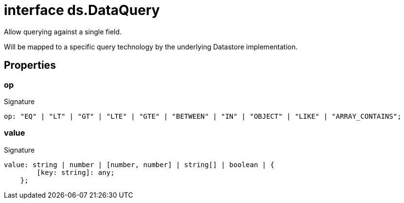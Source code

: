 = interface ds.DataQuery

Allow querying against a single field.

Will be mapped to a specific query technology by the underlying Datastore implementation.



== Properties

[id="eventicle_eventicle-utilities_ds_DataQuery_op_member"]
=== op

========






.Signature
[source,typescript]
----
op: "EQ" | "LT" | "GT" | "LTE" | "GTE" | "BETWEEN" | "IN" | "OBJECT" | "LIKE" | "ARRAY_CONTAINS";
----

========
[id="eventicle_eventicle-utilities_ds_DataQuery_value_member"]
=== value

========






.Signature
[source,typescript]
----
value: string | number | [number, number] | string[] | boolean | {
        [key: string]: any;
    };
----

========
